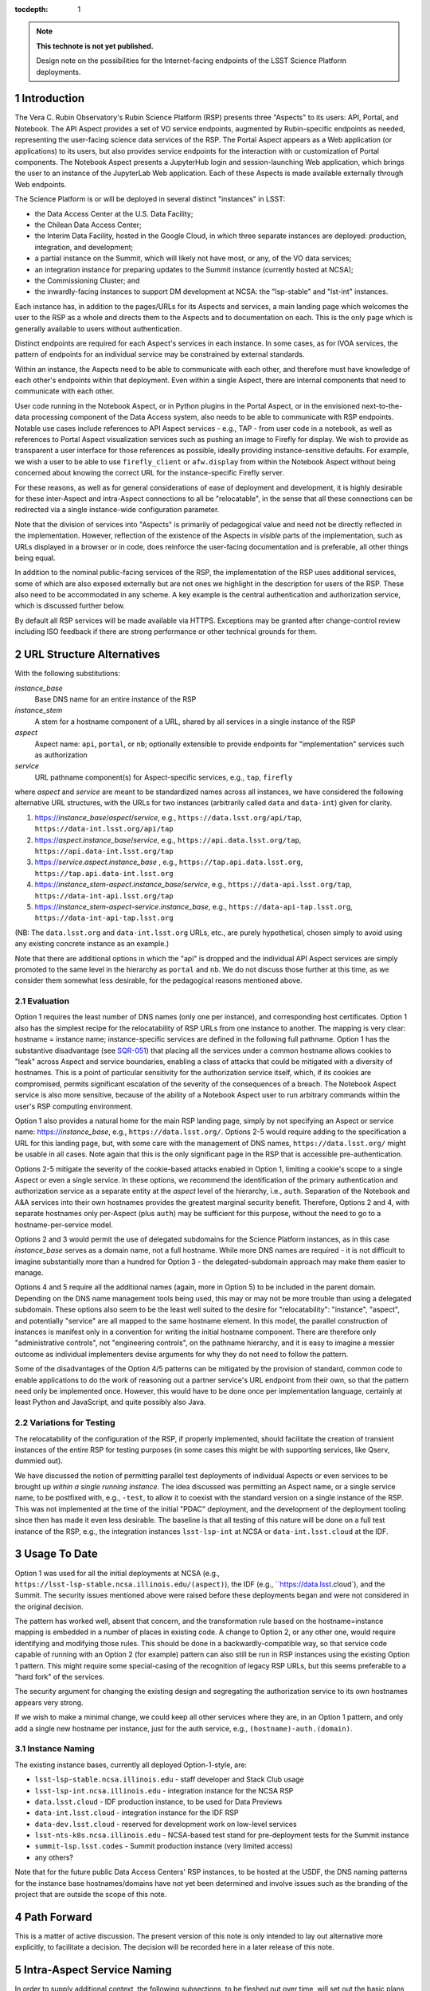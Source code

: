 ..
  Technote content.

  See https://developer.lsst.io/docs/rst_styleguide.html
  for a guide to reStructuredText writing.

  Do not put the title, authors or other metadata in this document;
  those are automatically added.

  Use the following syntax for sections:

  Sections
  ========

  and

  Subsections
  -----------

  and

  Subsubsections
  ^^^^^^^^^^^^^^

  To add images, add the image file (png, svg or jpeg preferred) to the
  _static/ directory. The reST syntax for adding the image is

  .. figure:: /_static/filename.ext
     :name: fig-label

     Caption text.

   Run: ``make html`` and ``open _build/html/index.html`` to preview your work.
   See the README at https://github.com/lsst-sqre/lsst-technote-bootstrap or
   this repo's README for more info.

   Feel free to delete this instructional comment.

:tocdepth: 1

.. Please do not modify tocdepth; will be fixed when a new Sphinx theme is shipped.

.. sectnum::

.. TODO: Delete the note below before merging new content to the master branch.

.. note::

   **This technote is not yet published.**

   Design note on the possibilities for the Internet-facing endpoints of the LSST Science Platform deployments.

Introduction
============

The Vera C. Rubin Observatory's Rubin Science Platform (RSP) presents three "Aspects" to its users: API, Portal, and Notebook.
The API Aspect provides a set of VO service endpoints, augmented by Rubin-specific endpoints as needed, representing the user-facing science data services of the RSP.
The Portal Aspect appears as a Web application (or applications) to its users, but also provides service endpoints for the interaction with or customization of Portal components.
The Notebook Aspect presents a JupyterHub login and session-launching Web application, which brings the user to an instance of the JupyterLab Web application.
Each of these Aspects is made available externally through Web endpoints.

The Science Platform is or will be deployed in several distinct "instances" in LSST:

- the Data Access Center at the U.S. Data Facility;
- the Chilean Data Access Center;
- the Interim Data Facility, hosted in the Google Cloud, in which three separate instances are deployed: production, integration, and development;
- a partial instance on the Summit, which will likely not have most, or any, of the VO data services;
- an integration instance for preparing updates to the Summit instance (currently hosted at NCSA);
- the Commissioning Cluster; and
- the inwardly-facing instances to support DM development at NCSA: the "lsp-stable" and "lst-int" instances.

Each instance has, in addition to the pages/URLs for its Aspects and services, a main landing page which welcomes the user to the RSP as a whole and directs them to the Aspects and to documentation on each.
This is the only page which is generally available to users without authentication.

Distinct endpoints are required for each Aspect's services in each instance.
In some cases, as for IVOA services, the pattern of endpoints for an individual service may be constrained by external standards.

Within an instance, the Aspects need to be able to communicate with each other, and therefore must have knowledge of each other's endpoints within that deployment.
Even within a single Aspect, there are internal components that need to communicate with each other.

User code running in the Notebook Aspect, or in Python plugins in the Portal Aspect,
or in the envisioned next-to-the-data processing component of the Data Access system,
also needs to be able to communicate with RSP endpoints.
Notable use cases include references to API Aspect services - e.g., TAP - from user code in a notebook,
as well as references to Portal Aspect visualization services such as pushing an image to Firefly for display.
We wish to provide as transparent a user interface for those references as possible,
ideally providing instance-sensitive defaults.
For example, we wish a user to be able to use ``firefly_client`` or ``afw.display`` from within the Notebook Aspect without being concerned about knowing the correct URL for the instance-specific Firefly server.

For these reasons, as well as for general considerations of ease of deployment and development, it is highly desirable for these inter-Aspect and intra-Aspect connections to all be "relocatable",
in the sense that all these connections can be redirected via a single instance-wide configuration parameter.

Note that the division of services into "Aspects" is primarily of pedagogical value and need not be directly reflected in the implementation.
However, reflection of the existence of the Aspects in *visible* parts of the implementation, such as URLs displayed in a browser or in code,
does reinforce the user-facing documentation and is preferable, all other things being equal.

In addition to the nominal public-facing services of the RSP, the implementation of the RSP uses additional services, some of which are also exposed externally but are not ones we highlight in the description for users of the RSP.
These also need to be accommodated in any scheme.
A key example is the central authentication and authorization service, which is discussed further below.

By default all RSP services will be made available via HTTPS.
Exceptions may be granted after change-control review including ISO feedback if there are strong performance or other technical grounds for them.

URL Structure Alternatives
==========================

With the following substitutions:

*instance_base*
    Base DNS name for an entire instance of the RSP

*instance_stem*
    A stem for a hostname component of a URL, shared by all services in a single instance of the RSP

*aspect*
    Aspect name: ``api``, ``portal``, or ``nb``; optionally extensible to provide endpoints for "implementation" services such as authorization

*service*
    URL pathname component(s) for Aspect-specific services, e.g., ``tap``, ``firefly``

where *aspect* and *service* are meant to be standardized names across all instances,
we have considered the following alternative URL structures, with the URLs for two instances (arbitrarily called ``data`` and ``data-int``) given for clarity.

#. https://\ *instance_base*\ /\ *aspect*\ /\ *service*, e.g., ``https://data.lsst.org/api/tap``, ``https://data-int.lsst.org/api/tap``
#. https://\ *aspect*\ .\ *instance_base*\ /\ *service*, e.g., ``https://api.data.lsst.org/tap``, ``https://api.data-int.lsst.org/tap``
#. https://\ *service*\ .\ *aspect*\ .\ *instance_base* , e.g., ``https://tap.api.data.lsst.org``, ``https://tap.api.data-int.lsst.org``
#. https://\ *instance_stem*\ -\ *aspect*\ .\ *instance_base*\ /\ *service*, e.g., ``https://data-api.lsst.org/tap``, ``https://data-int-api.lsst.org/tap``
#. https://\ *instance_stem*\ -\ *aspect*\ -\ *service*\ .\ *instance_base*\ , e.g., ``https://data-api-tap.lsst.org``, ``https://data-int-api-tap.lsst.org``

(NB: The ``data.lsst.org`` and ``data-int.lsst.org`` URLs, etc., are purely hypothetical,
chosen simply to avoid using any existing concrete instance as an example.)

Note that there are additional options in which the "api" is dropped and the individual API Aspect services are simply promoted to the same level in the hierarchy as ``portal`` and ``nb``.
We do not discuss those further at this time, as we consider them somewhat less desirable, for the pedagogical reasons mentioned above.

Evaluation
----------

Option 1 requires the least number of DNS names (only one per instance), and corresponding host certificates.
Option 1 also has the simplest recipe for the relocatability of RSP URLs from one instance to another.
The mapping is very clear: hostname = instance name; instance-specific services are defined in the following full pathname.
Option 1 has the substantive disadvantage (see `SQR-051 <https://sqr-051.lsst.io/>`__) that placing all the services under a common hostname allows cookies to "leak" across Aspect and service boundaries, enabling a class of attacks that could be mitigated with a diversity of hostnames.
This is a point of particular sensitivity for the authorization service itself, which, if its cookies are compromised, permits significant escalation of the severity of the consequences of a breach.
The Notebook Aspect service is also more sensitive, because of the ability of a Notebook Aspect user to run arbitrary commands within the user's RSP computing environment.

Option 1 also provides a natural home for the main RSP landing page, simply by not specifying an Aspect or service name: https://\ *instance_base*, e.g., ``https://data.lsst.org/``.
Options 2-5 would require adding to the specification a URL for this landing page, but, with some care with the management of DNS names, ``https://data.lsst.org/`` might be usable in all cases.
Note again that this is the only significant page in the RSP that is accessible pre-authentication.

Options 2-5 mitigate the severity of the cookie-based attacks enabled in Option 1, limiting a cookie's scope to a single Aspect or even a single service.
In these options, we recommend the identification of the primary authentication and authorization service as a separate entity at the *aspect* level of the hierarchy, i.e., ``auth``.
Separation of the Notebook and A&A services into their own hostnames provides the greatest marginal security benefit.
Therefore, Options 2 and 4, with separate hostnames only per-Aspect (plus ``auth``) may be sufficient for this purpose,
without the need to go to a hostname-per-service model.

Options 2 and 3 would permit the use of delegated subdomains for the Science Platform instances,
as in this case *instance_base* serves as a domain name, not a full hostname.
While more DNS names are required - it is not difficult to imagine substantially more than a hundred for Option 3 - the delegated-subdomain approach may make them easier to manage.

Options 4 and 5 require all the additional names (again, more in Option 5) to be included in the parent domain.
Depending on the DNS name management tools being used, this may or may not be more trouble than using a delegated subdomain.
These options also seem to be the least well suited to the desire for "relocatability":
"instance", "aspect", and potentially "service" are all mapped to the same hostname element.
In this model, the parallel construction of instances is manifest only in a convention for writing the initial hostname component.
There are therefore only "administrative controls", not "engineering controls", on the pathname hierarchy, and it is easy to imagine a messier outcome as individual implementers devise arguments for why they do not need to follow the pattern.

Some of the disadvantages of the Option 4/5 patterns can be mitigated by the provision of standard, common code to enable applications to do the work of reasoning out a partner service's URL endpoint from their own, so that the pattern need only be implemented once.
However, this would have to be done once per implementation language, certainly at least Python and JavaScript, and quite possibly also Java.

Variations for Testing
----------------------

The relocatability of the configuration of the RSP, if properly implemented, should facilitate the creation of transient instances of the entire RSP for testing purposes (in some cases this might be with supporting services, like Qserv, dummied out).

We have discussed the notion of permitting parallel test deployments of individual Aspects or even services to be brought up *within a single running instance.*
The idea discussed was permitting an Aspect name, or a single service name, to be postfixed with, e.g., ``-test``, to allow it to coexist with the standard version on a single instance of the RSP.
This was not implemented at the time of the initial "PDAC" deployment, and the development of the deployment tooling since then has made it even less desirable.
The baseline is that all testing of this nature will be done on a full test instance of the RSP, e.g., the integration instances ``lsst-lsp-int`` at NCSA or ``data-int.lsst.cloud`` at the IDF.


Usage To Date
=============

Option 1 was used for all the initial deployments at NCSA (e.g., ``https://lsst-lsp-stable.ncsa.illinois.edu/(aspect)``), the IDF (e.g., ``https://data.lsst.cloud`), and the Summit.
The security issues mentioned above were raised before these deployments began and were not considered in the original decision.

The pattern has worked well, absent that concern, and the transformation rule based on the hostname=instance mapping is embedded in a number of places in existing code.
A change to Option 2, or any other one, would require identifying and modifying those rules.
This should be done in a backwardly-compatible way, so that service code capable of running with an Option 2 (for example) pattern can also still be run in RSP instances using the existing Option 1 pattern.
This might require some special-casing of the recognition of legacy RSP URLs, but this seems preferable to a "hard fork" of the services.

The security argument for changing the existing design and segregating the authorization service to its own hostnames appears very strong.

If we wish to make a minimal change, we could keep all other services where they are, in an Option 1 pattern, and only add a single new hostname per instance, just for the auth service, e.g., ``(hostname)-auth.(domain)``.

Instance Naming
---------------

The existing instance bases, currently all deployed Option-1-style, are:

- ``lsst-lsp-stable.ncsa.illinois.edu`` - staff developer and Stack Club usage
- ``lsst-lsp-int.ncsa.illinois.edu`` - integration instance for the NCSA RSP
- ``data.lsst.cloud`` - IDF production instance, to be used for Data Previews
- ``data-int.lsst.cloud`` - integration instance for the IDF RSP
- ``data-dev.lsst.cloud`` - reserved for development work on low-level services
- ``lsst-nts-k8s.ncsa.illinois.edu`` - NCSA-based test stand for pre-deployment tests for the Summit instance
- ``summit-lsp.lsst.codes`` - Summit production instance (very limited access)
- any others?

Note that for the future public Data Access Centers' RSP instances, to be hosted at the USDF, the DNS naming patterns for the instance base hostnames/domains have not yet been determined and involve issues such as the branding of the project that are outside the scope of this note.


Path Forward
============

This is a matter of active discussion.
The present version of this note is only intended to lay out alternative more explicitly, to facilitate a decision.
The decision will be recorded here in a later release of this note.


Intra-Aspect Service Naming
===========================

In order to supply additional context, the following subsections, to be fleshed out over time, will set out the basic plans from each Aspect for the use of the pathname space below their main entry points.

API Aspect
----------

Existing services:

- ``/api/tap`` - IVOA TAP service parent endpoint (e.g., ``/api/tap/async`` for asynchronous queries)
- ``/api/obstap`` - independent, experimental ObsTAP service

Portal Aspect
-------------

- ``/portal`` - reserved for future use as a user-friendly welcome page, with documentation and referring the user to a variety of possible starting points for using the Portal application
- ``/portal/app`` - the actual Portal React Web application, on RSP instances having functional TAP and other IVOA services
- ``/portal/firefly`` - the "vanilla Firefly" application, used on limited-functionality RSP instances having no data services of their own

Notebook Aspect
---------------

- ``/nb`` - main landing page for the Notebook Aspect
- ``/nb/hub`` and descendents - JupyterHub components associated with the startup and lifetime control of a user session
- ``/nb/user/(username)`` and descendents - JupyterLab components associated with a user's specific session


.. Add content here.
.. Do not include the document title (it's automatically added from metadata.yaml).

.. .. rubric:: References

.. Make in-text citations with: :cite:`bibkey`.

.. .. bibliography:: local.bib lsstbib/books.bib lsstbib/lsst.bib lsstbib/lsst-dm.bib lsstbib/refs.bib lsstbib/refs_ads.bib
..    :encoding: latex+latin
..    :style: lsst_aa
